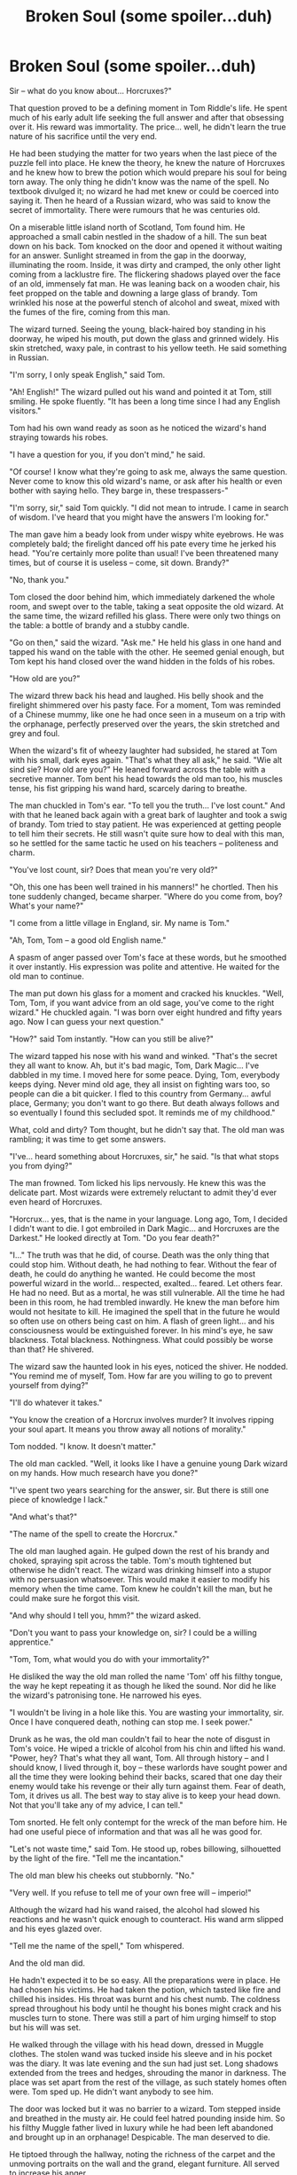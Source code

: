 #+TITLE: Broken Soul (some spoiler...duh)

* Broken Soul (some spoiler...duh)
:PROPERTIES:
:Author: 6NOTtodaySATAN6
:Score: 46
:DateUnix: 1549940227.0
:DateShort: 2019-Feb-12
:FlairText: Self-Promotion
:END:
Sir -- what do you know about... Horcruxes?"

That question proved to be a defining moment in Tom Riddle's life. He spent much of his early adult life seeking the full answer and after that obsessing over it. His reward was immortality. The price... well, he didn't learn the true nature of his sacrifice until the very end.

He had been studying the matter for two years when the last piece of the puzzle fell into place. He knew the theory, he knew the nature of Horcruxes and he knew how to brew the potion which would prepare his soul for being torn away. The only thing he didn't know was the name of the spell. No textbook divulged it; no wizard he had met knew or could be coerced into saying it. Then he heard of a Russian wizard, who was said to know the secret of immortality. There were rumours that he was centuries old.

On a miserable little island north of Scotland, Tom found him. He approached a small cabin nestled in the shadow of a hill. The sun beat down on his back. Tom knocked on the door and opened it without waiting for an answer. Sunlight streamed in from the gap in the doorway, illuminating the room. Inside, it was dirty and cramped, the only other light coming from a lacklustre fire. The flickering shadows played over the face of an old, immensely fat man. He was leaning back on a wooden chair, his feet propped on the table and downing a large glass of brandy. Tom wrinkled his nose at the powerful stench of alcohol and sweat, mixed with the fumes of the fire, coming from this man.

The wizard turned. Seeing the young, black-haired boy standing in his doorway, he wiped his mouth, put down the glass and grinned widely. His skin stretched, waxy pale, in contrast to his yellow teeth. He said something in Russian.

"I'm sorry, I only speak English," said Tom.

"Ah! English!" The wizard pulled out his wand and pointed it at Tom, still smiling. He spoke fluently. "It has been a long time since I had any English visitors."

Tom had his own wand ready as soon as he noticed the wizard's hand straying towards his robes.

"I have a question for you, if you don't mind," he said.

"Of course! I know what they're going to ask me, always the same question. Never come to know this old wizard's name, or ask after his health or even bother with saying hello. They barge in, these trespassers-"

"I'm sorry, sir," said Tom quickly. "I did not mean to intrude. I came in search of wisdom. I've heard that you might have the answers I'm looking for."

The man gave him a beady look from under wispy white eyebrows. He was completely bald; the firelight danced off his pate every time he jerked his head. "You're certainly more polite than usual! I've been threatened many times, but of course it is useless -- come, sit down. Brandy?"

"No, thank you."

Tom closed the door behind him, which immediately darkened the whole room, and swept over to the table, taking a seat opposite the old wizard. At the same time, the wizard refilled his glass. There were only two things on the table: a bottle of brandy and a stubby candle.

"Go on then," said the wizard. "Ask me." He held his glass in one hand and tapped his wand on the table with the other. He seemed genial enough, but Tom kept his hand closed over the wand hidden in the folds of his robes.

"How old are you?"

The wizard threw back his head and laughed. His belly shook and the firelight shimmered over his pasty face. For a moment, Tom was reminded of a Chinese mummy, like one he had once seen in a museum on a trip with the orphanage, perfectly preserved over the years, the skin stretched and grey and foul.

When the wizard's fit of wheezy laughter had subsided, he stared at Tom with his small, dark eyes again. "That's what they all ask," he said. "Wie alt sind sie? How old are you?" He leaned forward across the table with a secretive manner. Tom bent his head towards the old man too, his muscles tense, his fist gripping his wand hard, scarcely daring to breathe.

The man chuckled in Tom's ear. "To tell you the truth... I've lost count." And with that he leaned back again with a great bark of laughter and took a swig of brandy. Tom tried to stay patient. He was experienced at getting people to tell him their secrets. He still wasn't quite sure how to deal with this man, so he settled for the same tactic he used on his teachers -- politeness and charm.

"You've lost count, sir? Does that mean you're very old?"

"Oh, this one has been well trained in his manners!" he chortled. Then his tone suddenly changed, became sharper. "Where do you come from, boy? What's your name?"

"I come from a little village in England, sir. My name is Tom."

"Ah, Tom, Tom -- a good old English name."

A spasm of anger passed over Tom's face at these words, but he smoothed it over instantly. His expression was polite and attentive. He waited for the old man to continue.

The man put down his glass for a moment and cracked his knuckles. "Well, Tom, Tom, if you want advice from an old sage, you've come to the right wizard." He chuckled again. "I was born over eight hundred and fifty years ago. Now I can guess your next question."

"How?" said Tom instantly. "How can you still be alive?"

The wizard tapped his nose with his wand and winked. "That's the secret they all want to know. Ah, but it's bad magic, Tom, Dark Magic... I've dabbled in my time. I moved here for some peace. Dying, Tom, everybody keeps dying. Never mind old age, they all insist on fighting wars too, so people can die a bit quicker. I fled to this country from Germany... awful place, Germany; you don't want to go there. But death always follows and so eventually I found this secluded spot. It reminds me of my childhood."

What, cold and dirty? Tom thought, but he didn't say that. The old man was rambling; it was time to get some answers.

"I've... heard something about Horcruxes, sir," he said. "Is that what stops you from dying?"

The man frowned. Tom licked his lips nervously. He knew this was the delicate part. Most wizards were extremely reluctant to admit they'd ever even heard of Horcruxes.

"Horcrux... yes, that is the name in your language. Long ago, Tom, I decided I didn't want to die. I got embroiled in Dark Magic... and Horcruxes are the Darkest." He looked directly at Tom. "Do you fear death?"

"I..." The truth was that he did, of course. Death was the only thing that could stop him. Without death, he had nothing to fear. Without the fear of death, he could do anything he wanted. He could become the most powerful wizard in the world... respected, exalted... feared. Let others fear. He had no need. But as a mortal, he was still vulnerable. All the time he had been in this room, he had trembled inwardly. He knew the man before him would not hesitate to kill. He imagined the spell that in the future he would so often use on others being cast on him. A flash of green light... and his consciousness would be extinguished forever. In his mind's eye, he saw blackness. Total blackness. Nothingness. What could possibly be worse than that? He shivered.

The wizard saw the haunted look in his eyes, noticed the shiver. He nodded. "You remind me of myself, Tom. How far are you willing to go to prevent yourself from dying?"

"I'll do whatever it takes."

"You know the creation of a Horcrux involves murder? It involves ripping your soul apart. It means you throw away all notions of morality."

Tom nodded. "I know. It doesn't matter."

The old man cackled. "Well, it looks like I have a genuine young Dark wizard on my hands. How much research have you done?"

"I've spent two years searching for the answer, sir. But there is still one piece of knowledge I lack."

"And what's that?"

"The name of the spell to create the Horcrux."

The old man laughed again. He gulped down the rest of his brandy and choked, spraying spit across the table. Tom's mouth tightened but otherwise he didn't react. The wizard was drinking himself into a stupor with no persuasion whatsoever. This would make it easier to modify his memory when the time came. Tom knew he couldn't kill the man, but he could make sure he forgot this visit.

"And why should I tell you, hmm?" the wizard asked.

"Don't you want to pass your knowledge on, sir? I could be a willing apprentice."

"Tom, Tom, what would you do with your immortality?"

He disliked the way the old man rolled the name 'Tom' off his filthy tongue, the way he kept repeating it as though he liked the sound. Nor did he like the wizard's patronising tone. He narrowed his eyes.

"I wouldn't be living in a hole like this. You are wasting your immortality, sir. Once I have conquered death, nothing can stop me. I seek power."

Drunk as he was, the old man couldn't fail to hear the note of disgust in Tom's voice. He wiped a trickle of alcohol from his chin and lifted his wand. "Power, hey? That's what they all want, Tom. All through history -- and I should know, I lived through it, boy -- these warlords have sought power and all the time they were looking behind their backs, scared that one day their enemy would take his revenge or their ally turn against them. Fear of death, Tom, it drives us all. The best way to stay alive is to keep your head down. Not that you'll take any of my advice, I can tell."

Tom snorted. He felt only contempt for the wreck of the man before him. He had one useful piece of information and that was all he was good for.

"Let's not waste time," said Tom. He stood up, robes billowing, silhouetted by the light of the fire. "Tell me the incantation."

The old man blew his cheeks out stubbornly. "No."

"Very well. If you refuse to tell me of your own free will -- imperio!"

Although the wizard had his wand raised, the alcohol had slowed his reactions and he wasn't quick enough to counteract. His wand arm slipped and his eyes glazed over.

"Tell me the name of the spell," Tom whispered.

And the old man did.

He hadn't expected it to be so easy. All the preparations were in place. He had chosen his victims. He had taken the potion, which tasted like fire and chilled his insides. His throat was burnt and his chest numb. The coldness spread throughout his body until he thought his bones might crack and his muscles turn to stone. There was still a part of him urging himself to stop but his will was set.

He walked through the village with his head down, dressed in Muggle clothes. The stolen wand was tucked inside his sleeve and in his pocket was the diary. It was late evening and the sun had just set. Long shadows extended from the trees and hedges, shrouding the manor in darkness. The place was set apart from the rest of the village, as such stately homes often were. Tom sped up. He didn't want anybody to see him.

The door was locked but it was no barrier to a wizard. Tom stepped inside and breathed in the musty air. He could feel hatred pounding inside him. So his filthy Muggle father lived in luxury while he had been left abandoned and brought up in an orphanage! Despicable. The man deserved to die.

He tiptoed through the hallway, noting the richness of the carpet and the unmoving portraits on the wall and the grand, elegant furniture. All served to increase his anger.

He found them in the drawing room.

The three Riddles looked up. Their mouths opened in surprise. The sudden entry of a teenage boy was obviously unexpected. They were all dressed in smart Muggle clothes, the men in suits and bow ties and the old woman in a dark frock. The youngest man -- his father -- stood up with an expression of great indignation.

"Who the devil are you?"

Tom's fingers curled around his wand. He moved forwards so that all three of them were in his line of sight -- easier to pick them off -- and raised his wand.

"You don't recognise me?" he asked.

"Thomas?" said the old woman. She had tightly curled grey hair and a deep frown wrinkling her forehead. "Who is this boy?"

So far the Riddles only looked puzzled and angry. Tom tightened his grip on the wand. This was the moment he had been waiting for. His moment of revenge.

"Avada Kedavra!"

A flash of green light and his grandmother crumpled to the floor. Horrified, his grandfather put a hand on the table to steady his shaking body and stared into his wife's sightless eyes.

"What have you done?"

His father was staring at Tom, speechless. Tom smiled. The power he held was intoxicating. Let him experience more torment. He raised the wand again -- another flash of green light and the old man too crumpled on the floor. Tom Riddle Senior staggered backwards. Now there was real fear in his eyes. He opened his mouth but seemed unable to speak.

"You asked who I am," said Tom. "I'm your son. You abandoned me. You deserve this pain."

His father shook his head helplessly.

Tom pointed the wand at his father for the final time. He had to be quick here -- he had to say the spell to create the Horcrux as soon as he had cast the Killing Curse or the energy required would be lost. He pulled the diary out of his pocket and spoke the fatal words. Green light rushed to envelop his father. Tom whispered the final spell.

It happened instantly. He dropped the diary. A bolt of pain struck his body; he felt his soul rip away. He screamed. The agony, the emptiness; he thought his heart had been torn out; he clutched his chest instinctively, and yes, it was still beating and his ribs were intact, but still there was a gnawing, painful void. He saw her. She appeared for a few seconds, or perhaps an instant: a writhing serpent. Her scales were a vivid, poisonous green and she was screaming, her long fangs spitting venom. Something snapped; she was cut in half. He was screaming with her now, the pain was his own -- she was him and he was her and he had ripped his own soul in two. The snake disintegrated into glowing particles; he breathed in and absorbed some of the light, but the spell was working; it drew some of the light into a vicious whirlwind, swirling, swirling and the diary glowed with blinding intensity, and then it faded. It was over. He slumped back. Some of his soul was back inside him, but it was maimed now, injured beyond repair. It hurt.

He retched and vomited on to the polished wooden floor.

Breathing raggedly, he regained his composure enough to pick up the diary and examine it. Inside its pages, a piece of his soul was safely encased. He had created his first Horcrux, taken the first steps along the path of immortality. He smiled and slipped the diary back in his pocket. The ache in his chest was worth it.

But the pain didn't stop. He grew used to it after a while. It was like a background noise, a faint continuous ache, easily ignored, yet it remained ever-present. He would never be whole again. His soul couldn't speak to him. No longer did he hear the voice of caution, or of conscience. He couldn't feel. He couldn't love.

The moment he ripped his soul away, he was no longer Tom Riddle. He carved a new, everlasting identity. He became Lord Voldemort.

Voldemort's journey to conquer death didn't end with just one Horcrux. The ordeal had been terrible, but vivid experiences fade over time and his will was strong. His initial intention had been to split his soul into seven pieces and he still intended to do exactly that. He took the ring from the body of his uncle -- the uncle he had framed for his parents' murders by using his wand to kill them. It would house the next piece of his soul.

His next Horcrux victim was a rich elderly witch, Hepzibah Smith. He felt the pain of the tear again but less intensely than before. He heard the screaming -- not the old woman, she was already dead -- and not coming from his mouth either. It was an inhuman scream, the cry of a serpent. He didn't know if the sound was real. He clutched his aching chest once more and imagined the writhing snake extinguishing into the air. Faint sparkles of light appeared, coiling and uncoiling before dissolving into the ring, which glowed momentarily.

It was over quickly. He felt sick. He heaved and coughed before forcing down the bile in his throat and standing up straight. The damage had increased. That place in his ribcage which seemed to be the source of the pain was a little emptier, the torn scrap of soul still inside it exposed and bleeding.

He mastered the pain. Control was all it took. His mind was still intact, after all, and so was his body. His soul still existed, even if it wasn't whole. He was preserving it, not killing it.

Over the years, his appearance changed. He didn't care. He reminded himself of the old wizard with his waxy skin, but Voldemort had gone further than that. Much, much further. He cast spells on himself to prevent aging, to increase his power. He immersed himself in the Dark Arts. The darkness filled the gap inside him, where his soul should have been.

He didn't miss love. He had never loved. He didn't miss conscience. It had been a thorn in his side. He came to regret losing the voice of reason -- the one that tempered his recklessness, for it cost him later on.

Voldemort's worst fear came true on the night he went to kill the Potters. He had killed so many others, so many times. The spell came naturally to him. He didn't hesitate. He didn't remember the protection that love could give, for he had never known it.

His own curse rebounded upon him.

He had thought the self-inflicted pain of tearing away his soul was bad enough. This, the death of his body, was worse. Much worse. He was ripped, mind and soul, from his helpless, pathetic body -- the shell that had once housed him and was now useless. But what could one do without a body? The body provided him with his last moments of pain, but as spirit he could feel nothing.

The Horcruxes did their job. They kept him in the mortal realm. He was conscious, able to think, able to dwell on his miserable existence: a blind existence; no sounds, no smells, no feelings, only drifting helplessly alone, touching upon the minds and souls of others encased so comfortably in their various forms of flesh.

He found that he could possess animals, use his will to destroy their puny minds and take over their bodies. Remembering his Slytherin heritage, he chose to inhabit snakes whenever he could. He had always felt an affinity with these reptiles and he realised it wasn't just because of his ability to speak Parseltongue. The snake was the essence of his very being, his soul.

He kept seeing her, wounded and hissing in agony, poison pouring from her mouth, or else chopped up into bloodied pieces, or splitting into a thousand scaly fragments. His imagination tormented him. There was only a fragment of her left inside him; he couldn't even feel the other pieces any more; they had so long been separate from him, trapped in dead matter.

Had the Prophecy come true? Was he doomed to exist in this wretched form eternally, until his thoughts drove him into insanity? He knew one thing: he would revenge himself upon the boy who had reduced him to this. His mind dwelt upon it constantly. He would regain his powers, he would return and he would kill Harry Potter.

Harry Potter.

How he had come to hate that name. The boy had prevented his return once; he would not do so again.

Hope flickered within him again when an old servant returned. Under his guidance, Wormtail brought him back to a near-human form. He had a physical body again -- but, oh, how wretched it was! Weak and pathetic as a baby. He hated it.

Wormtail's care was the only thing keeping him alive. He detested being so dependent upon another human being, especially one as snivelling and weak as Wormtail.

He had briefly possessed another serpent before Wormtail restored him and he maintained enough control over the beast to keep it nearby. He spoke to it in Parseltongue, gave it a name, Nagini, and developed a close affinity to it; so close, in fact, that it was not long before he was referring to Nagini as 'she', not 'it'. She was a beautiful, supple creature. Her vivid green scales glinted whenever she shifted on her rug in front of the fire and her sharp fangs sprayed deadly poison.

He knew what drew her to him. She reminded him of the thing he had torn apart. On the darker days, when he hated being trapped in this puny excuse for a body, and he felt more keenly the loss of his old self, and the ache in his maimed soul hurt more than ever -- on these days, he looked at Nagini and he imagined his younger self, when he was still whole.

He thought then, that if his soul was separate from his body, that it would take the shape of a snake like her -- the one he had seen when he first mutilated his soul. And she would drape herself around his shoulders, her smooth coils passing along his skin, and together they would be strong and healthy.

These despondent thoughts were destroyed in an instant. Triumph. Exultation. These were the feelings of Lord Voldemort when he finally returned again. His body -- he had never realised how much he loved his own body until he examined his long white fingers again, noticed how complicated their design was, the way they curled around his wand. And the movement! To feel the earth beneath his feet, the precise balance of his bones and joints when he walked, the smooth flexing of his muscles. It was pure joy, the joy of possessing a working physical body.

Few could appreciate just how good that was.

Not only that, he felt rejuvenated. The magical protection that had saved Harry Potter now ran in his veins too. Potter lay helpless before him and he tormented the boy with glee. He relished the touch of the wind on his skin, the presence of his Death Eaters, the fear emanating like a stench from the boy and most of all the power. What control magic gave him!

But he was overconfident. So elated at his return and his slighted pride so strong, he was determined to beat Potter properly. He hadn't duelled in a long time. He felt the familiar excitement building up inside him. He wanted to draw out the boy's pain, make him beg for mercy.

But Harry Potter escaped.

He regrouped, gathered his Death Eaters, made his plans. He kept Nagini beside him. She wasn't a true replacement in the way he sometimes wished her to be; no mere animal could replicate the connection between body and soul. But she was the closest he had.

He believed his sacrifice was worth it. After all, his Death Eaters, though they liked to think they had his personal trust and friendship, were mere puppets to be used or discarded at will. Only he was everlasting. He was the puppet master. All others were beneath him.

The war was a terrible struggle. Many lives were lost. They didn't matter. What mattered was winning. Voldemort spent the blood of his followers without mercy. But victory was hard to come by.

He realised three years later, at the very end, that it had all gone wrong since that moment in the graveyard when he had let Potter slip out of his grasp. Or perhaps his fatal mistake had been that moment he had attempted to kill the baby Potter. It mattered not. All his problems traced back to Potter. The boy had to be stopped.

Their final battle was in the ruins of Godric's Hollow. How fitting, he thought, that this should be the place where it ends. Potter seemed to think so too. He had grown into a dangerous enemy: seventeen years old and battle-hardened from the long years of confrontation.

"I shall be very happy to kill you at last," Voldemort hissed. "Now you have no-one to hide behind, Potter. They're all gone."

He saw the pain in his adversary's eyes -- the pain of loss. The kind of pain that only fools like Potter felt. The black-haired teenager's scar stood out starkly against his pale face. He was alone.

"I don't need to hide any more," Potter said. "I don't need anybody to protect me. I came to deal with you myself."

Voldemort laughed. "Try. You cannot kill me, you worthless boy."

"I can," said Potter quietly. "I know about your Horcruxes, Voldemort. They're all gone now. The only piece of your soul left is the one still in your body and I'm here to destroy it!"

Voldemort's eyes widened. "I -- you lie!"

"I'm not lying." Potter's face was battered; he hadn't emerged from his earlier battles unscathed. Though Voldemort's Death Eaters had failed to kill him, they had given Potter more scars than the one on his forehead.

Voldemort looked into the green eyes of his nemesis and he knew then that the boy was telling the truth. Potter's stance was determined, his wand gripped and ready.

Then Voldemort realised the truth. His eyes were opened. He saw, with perfect clarity, the she-wolf standing next to Potter, her hackles raised, her lips curled back in a snarl. She gave him strength, a strength that he lacked, and she dazzled with the purity of Potter's heart. The fragment of soul left inside him trembled.


** Spoilers? ahaha what.

I always enjoy a nice stroll into Voldies mind. nice job
:PROPERTIES:
:Author: smellinawin
:Score: 9
:DateUnix: 1549965764.0
:DateShort: 2019-Feb-12
:END:


** That was a fun read, great work!
:PROPERTIES:
:Author: More_Cortisol
:Score: 7
:DateUnix: 1549953394.0
:DateShort: 2019-Feb-12
:END:


** This is amazing! We don't get enough stories from Voldemort's POV.
:PROPERTIES:
:Author: CalculusWarrior
:Score: 7
:DateUnix: 1549945484.0
:DateShort: 2019-Feb-12
:END:


** AMAZING!!
:PROPERTIES:
:Score: 5
:DateUnix: 1549960935.0
:DateShort: 2019-Feb-12
:END:


** Loved it :D
:PROPERTIES:
:Author: Quoba
:Score: 3
:DateUnix: 1549971406.0
:DateShort: 2019-Feb-12
:END:

